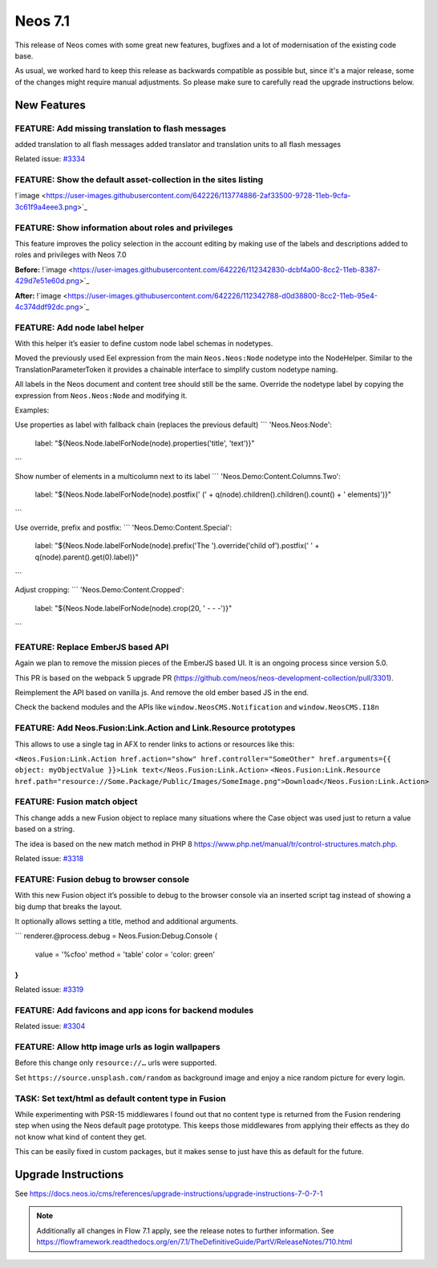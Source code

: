 ========
Neos 7.1
========

This release of Neos comes with some great new features, bugfixes and a lot of modernisation of the existing code base.

As usual, we worked hard to keep this release as backwards compatible as possible but, since it's a major release, some of the changes might require manual
adjustments. So please make sure to carefully read the upgrade instructions below.


************
New Features
************

FEATURE: Add missing translation to flash messages
--------------------------------------------------

added translation to all flash messages
added translator and translation units to all flash messages



Related issue: `#3334 <https://github.com/neos/neos-development-collection/issues/3334>`_

FEATURE: Show the default asset-collection in the sites listing
---------------------------------------------------------------

!`image <https://user-images.githubusercontent.com/642226/113774886-2af33500-9728-11eb-9cfa-3c61f9a4eee3.png>`_


FEATURE: Show information about roles and privileges
----------------------------------------------------

This feature improves the policy selection in the account editing by making use of the labels and descriptions added to roles and privileges with Neos 7.0

**Before:**
!`image <https://user-images.githubusercontent.com/642226/112342830-dcbf4a00-8cc2-11eb-8387-429d7e51e60d.png>`_

**After:**
!`image <https://user-images.githubusercontent.com/642226/112342788-d0d38800-8cc2-11eb-95e4-4c374ddf92dc.png>`_

FEATURE: Add node label helper
------------------------------

With this helper it’s easier to define custom node label schemas in nodetypes.

Moved the previously used Eel expression from the main ``Neos.Neos:Node`` nodetype into the NodeHelper.
Similar to the TranslationParameterToken it provides a chainable interface to simplify custom nodetype naming.

All labels in the Neos document and content tree should still be the same.
Override the nodetype label by copying the expression from ``Neos.Neos:Node`` and modifying it.

Examples:

Use properties as label with fallback chain (replaces the previous default)
```
'Neos.Neos:Node':
  label: "${Neos.Node.labelForNode(node).properties('title', 'text')}"
```

Show number of elements in a multicolumn next to its label
```
'Neos.Demo:Content.Columns.Two':
  label: "${Neos.Node.labelForNode(node).postfix(' (' + q(node).children().children().count() + ' elements)')}"
```

Use override, prefix and postfix:
```
'Neos.Demo:Content.Special':
  label: "${Neos.Node.labelForNode(node).prefix('The ').override('child of').postfix(' ' + q(node).parent().get(0).label)}"
```

Adjust cropping:
```
'Neos.Demo:Content.Cropped':
  label: "${Neos.Node.labelForNode(node).crop(20, ' - - -')}"
```


FEATURE: Replace EmberJS based API
----------------------------------

Again we plan to remove the mission pieces of the EmberJS based UI.
It is an ongoing process since version 5.0.

This PR is based on the webpack 5 upgrade PR (https://github.com/neos/neos-development-collection/pull/3301).

Reimplement the API based on vanilla js.
And remove the old ember based JS in the end.

Check the backend modules and the APIs like ``window.NeosCMS.Notification`` and ``window.NeosCMS.I18n``


FEATURE: Add Neos.Fusion:Link.Action and Link.Resource prototypes
-----------------------------------------------------------------

This allows to use a single tag in AFX to render links to actions or resources like this:

``<Neos.Fusion:Link.Action href.action="show" href.controller="SomeOther" href.arguments={{ object: myObjectValue }}>Link text</Neos.Fusion:Link.Action>``
``<Neos.Fusion:Link.Resource href.path="resource://Some.Package/Public/Images/SomeImage.png">Download</Neos.Fusion:Link.Action>``

FEATURE: Fusion match object
----------------------------

This change adds a new Fusion object to replace many situations where the Case object was used just to return a value based on a string.

The idea is based on the new match method in PHP 8 https://www.php.net/manual/tr/control-structures.match.php.


Related issue: `#3318 <https://github.com/neos/neos-development-collection/issues/3318>`_

FEATURE: Fusion debug to browser console
----------------------------------------

With this new Fusion object it’s possible to debug to the browser console via an inserted script tag instead of showing a big dump that breaks the layout.

It optionally allows setting a title, method and additional arguments.

```
renderer.@process.debug = Neos.Fusion:Debug.Console {
    value = '%cfoo'
    method = 'table'
    color = 'color: green'
}
```


Related issue: `#3319 <https://github.com/neos/neos-development-collection/issues/3319>`_

FEATURE: Add favicons and app icons for backend modules
-------------------------------------------------------

Related issue: `#3304 <https://github.com/neos/neos-development-collection/issues/3304>`_

FEATURE: Allow http image urls as login wallpapers
--------------------------------------------------

Before this change only ``resource://…`` urls were supported.

Set ``https://source.unsplash.com/random`` as background image and enjoy a nice random picture for every login.


TASK: Set text/html as default content type in Fusion
-----------------------------------------------------

While experimenting with PSR-15 middlewares I found out that no content type is returned from the Fusion rendering step when using the Neos default page prototype.
This keeps those middlewares from applying their effects as they do not know what kind of content they get.

This can be easily fixed in custom packages, but it makes sense to just have this as default for the future.

********************
Upgrade Instructions
********************

See https://docs.neos.io/cms/references/upgrade-instructions/upgrade-instructions-7-0-7-1

.. note::

   Additionally all changes in Flow 7.1 apply, see the release notes to further information.
   See https://flowframework.readthedocs.org/en/7.1/TheDefinitiveGuide/PartV/ReleaseNotes/710.html
